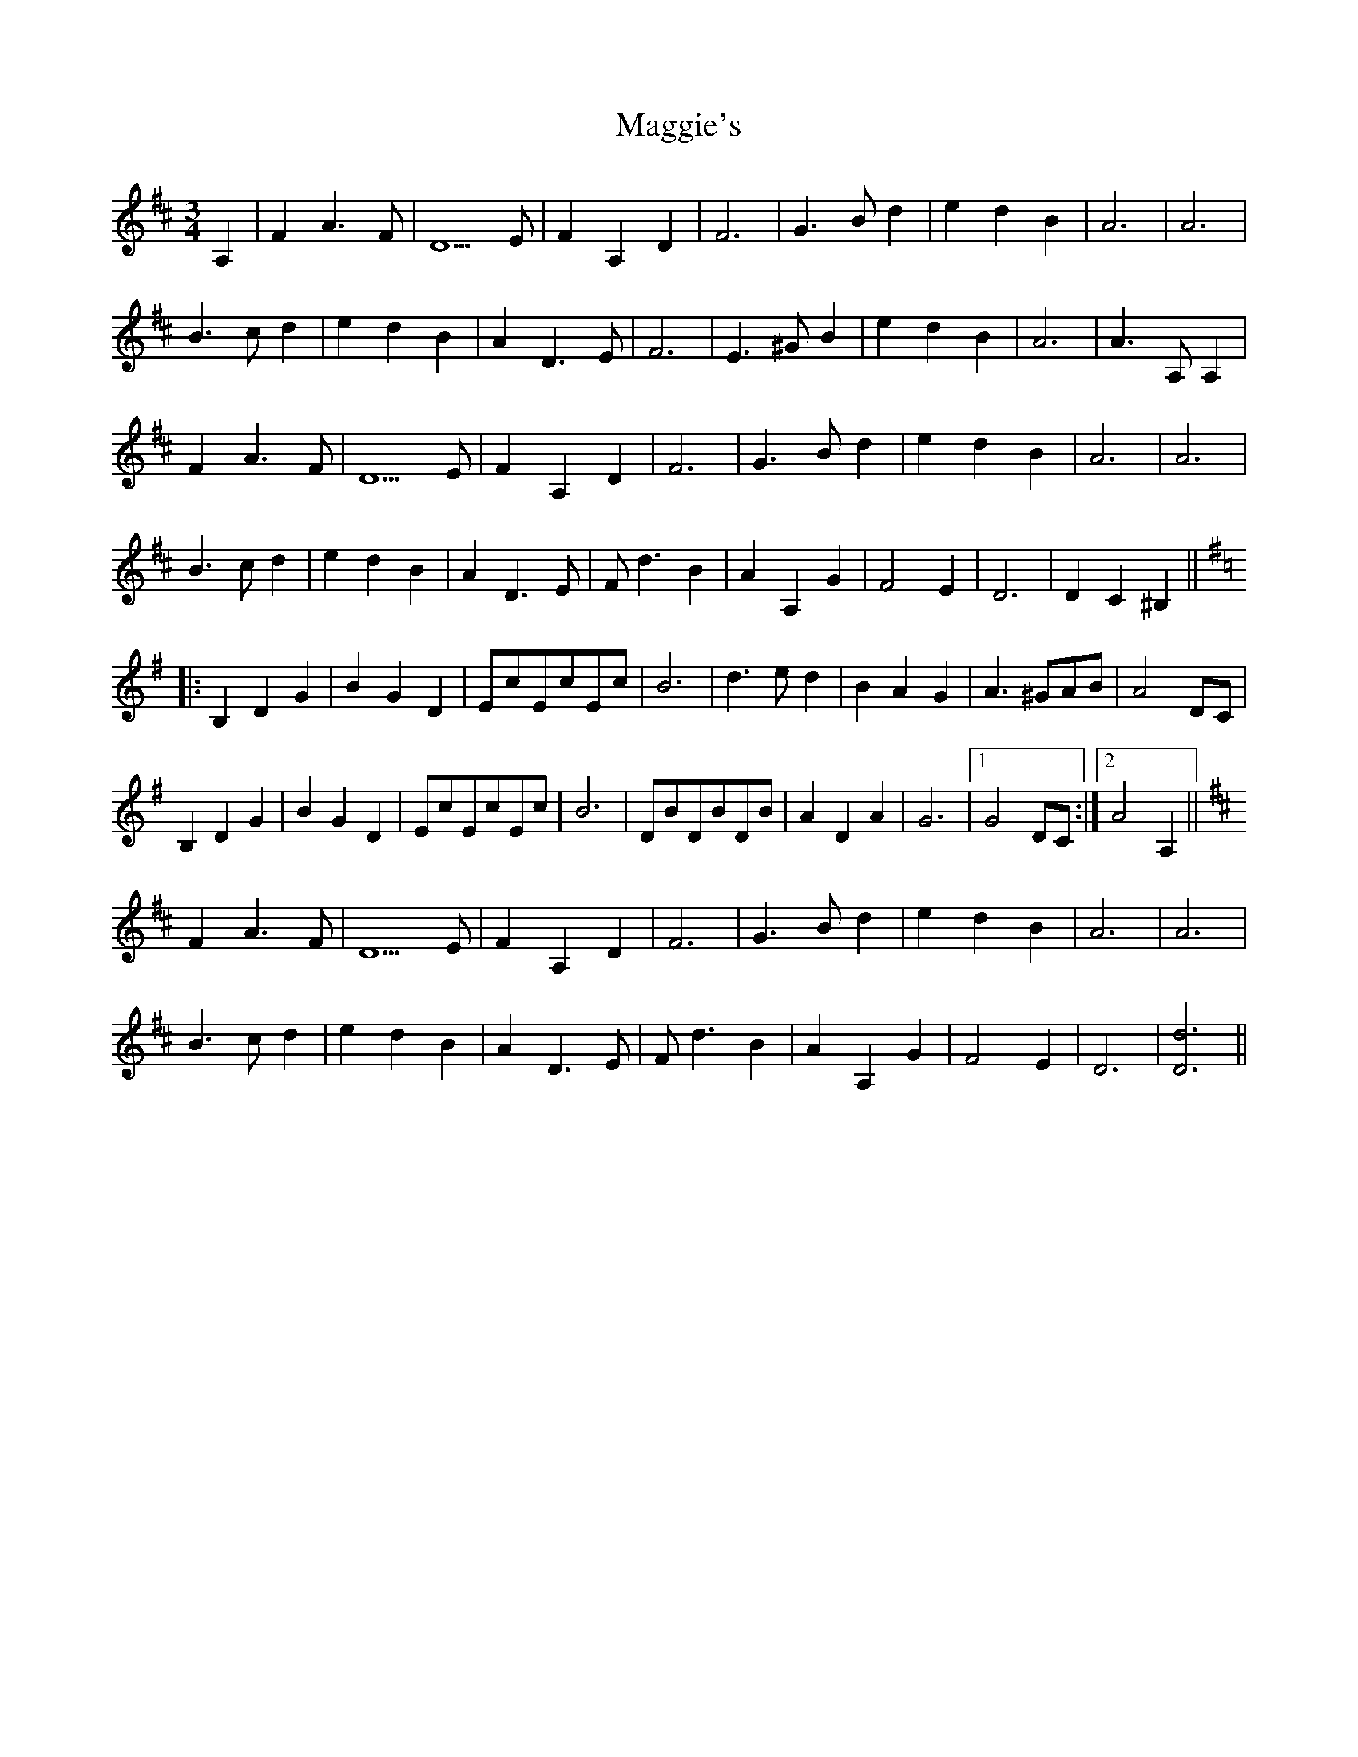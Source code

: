 X: 24839
T: Maggie's
R: waltz
M: 3/4
K: Dmajor
A,2|F2A3F|D5E|F2A,2D2|F6|G3Bd2|e2d2B2|A6|A6|
B3cd2|e2d2B2|A2D3E|F6|E3^GB2|e2d2B2|A6|A3A,A,2|
F2A3F|D5E|F2A,2D2|F6|G3Bd2|e2d2B2|A6|A6|
B3cd2|e2d2B2|A2D3E|Fd3B2|A2A,2G2|F4E2|D6|D2C2^B,2||
K:G
|:B,2D2G2|B2G2D2|EcEcEc|B6|d3ed2|B2A2G2|A3^GAB|A4DC|
B,2D2G2|B2G2D2|EcEcEc|B6|DBDBDB|A2D2A2|G6|1 G4DC:|2 A4A,2||
K:D
F2A3F|D5E|F2A,2D2|F6|G3Bd2|e2d2B2|A6|A6|
B3cd2|e2d2B2|A2D3E|Fd3B2|A2A,2G2|F4E2|D6|[D6d6]||

